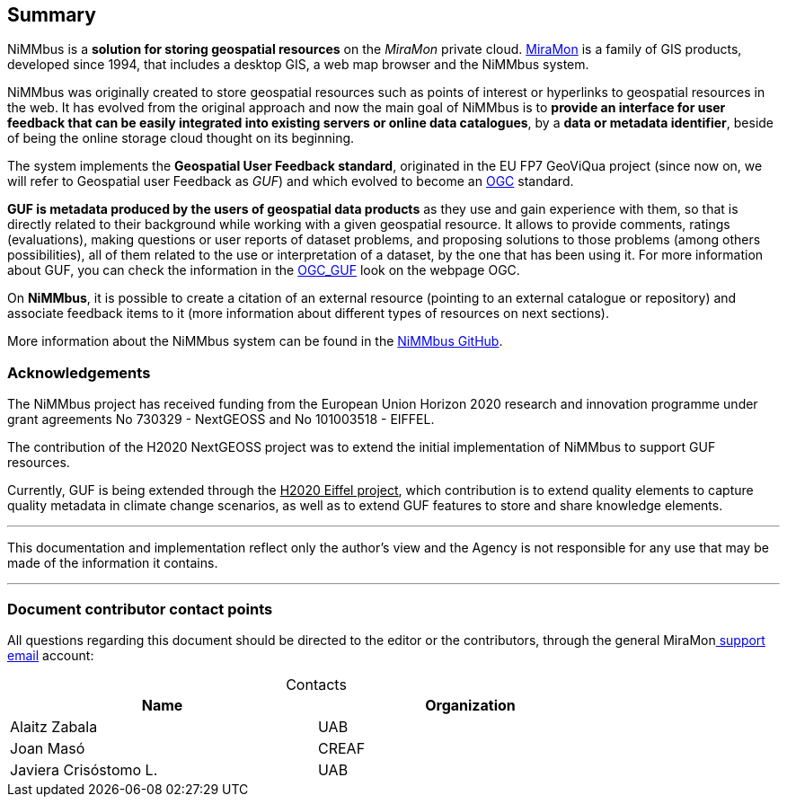 [[Summary]]
== *Summary*

NiMMbus is a *solution for storing geospatial resources* on the _MiraMon_ private cloud. +++<a href="http://www.miramon.cat" target="_blank">MiraMon</a>+++ is a family of GIS products, developed since 1994, that includes a desktop GIS, a web map browser and the NiMMbus system.

NiMMbus was originally created to store geospatial resources such as points of interest or hyperlinks to geospatial resources in the web. It has evolved from the original approach and now the main goal of NiMMbus is to *provide an interface for user feedback that can be easily integrated into existing servers or  online data catalogues*, by a *data or metadata identifier*, beside of being the online storage cloud thought on its beginning.

The system implements the *Geospatial User Feedback standard*, originated in the EU FP7 GeoViQua project (since now on, we will refer to Geospatial user Feedback as _GUF_) and which evolved to become an +++<a href="https://www.ogc.org/standards" target="_blank">OGC</a>+++ standard.

*GUF is metadata produced by the users of geospatial data products* as they use and gain experience with them, so that is directly related to their background while working with a given geospatial resource. It allows to provide comments, ratings (evaluations), making questions or user reports of dataset problems, and proposing solutions to those problems (among others possibilities), all of them related to the use or interpretation of a dataset, by the one that has been using it. For more information about GUF, you can check the information in the +++<a href="https://www.ogc.org/standards/guf" target="_blank">OGC_GUF</a>+++ look on the webpage OGC.

On *NiMMbus*, it is possible to create a citation of an external resource (pointing to an external catalogue or repository) and associate feedback items to it (more information about different types of resources on next sections).


More information about the NiMMbus system can be found in the +++<a href="https://github.com/joanma747/nimmbus" target="_blank">NiMMbus GitHub</a>+++.

[[Acknowledgements]]
=== *Acknowledgements*

The NiMMbus project has received funding from the European Union Horizon 2020 research and innovation programme under grant agreements No 730329 - NextGEOSS and No 101003518 - EIFFEL.

The contribution of the H2020 NextGEOSS project was to extend the initial implementation of NiMMbus to support GUF resources.

Currently, GUF is being extended through the pass:[<u>H2020 Eiffel project</u>], which contribution is to extend quality elements to capture quality metadata in climate change scenarios, as well as to extend GUF features to store and share knowledge elements.

---
This documentation and implementation reflect only the author's view and the Agency is not responsible for any use that may be made of the information it contains.

---

[[Contributors]]
===	*Document contributor contact points*

All questions regarding this document should be directed to the editor or the contributors, through the general MiraMon+++<a href="mailto:suport@miramon.uab.cat" target="_blank"> support email</a>+++ account:

.Contacts
[width="80%",options="header",caption=""]
|====================
|Name |Organization
|Alaitz Zabala | UAB
|Joan Masó | CREAF
|Javiera Crisóstomo L. | UAB
|====================
